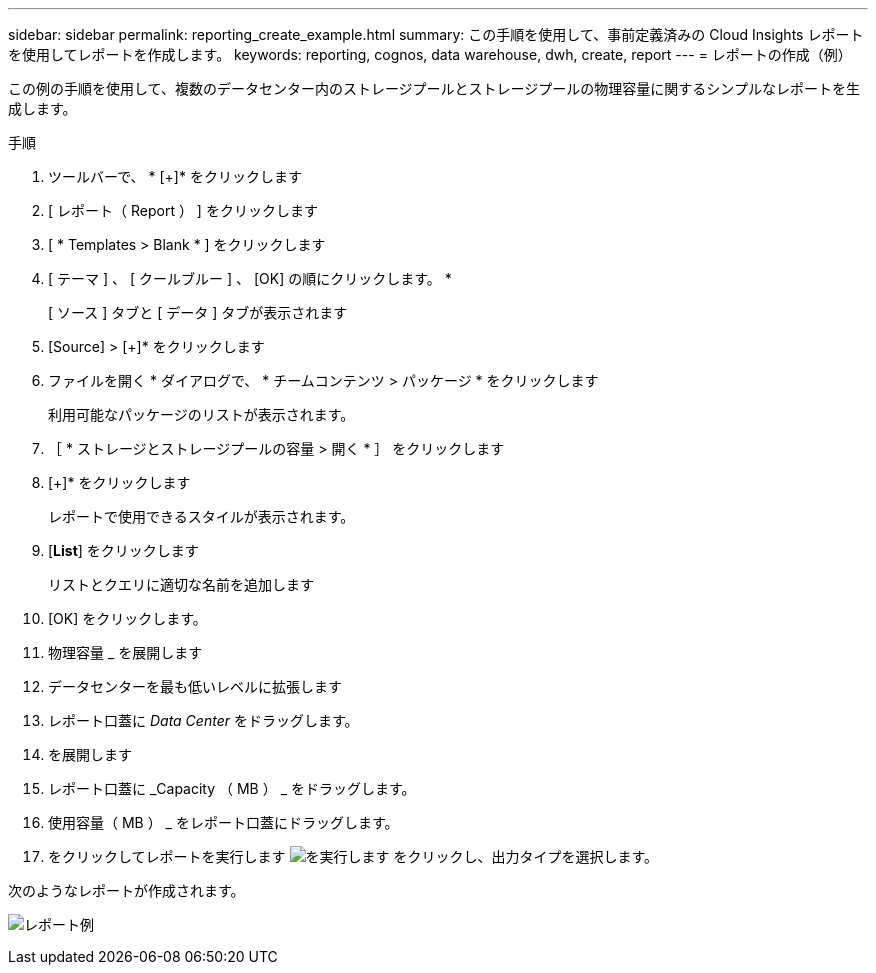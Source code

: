 ---
sidebar: sidebar 
permalink: reporting_create_example.html 
summary: この手順を使用して、事前定義済みの Cloud Insights レポートを使用してレポートを作成します。 
keywords: reporting, cognos, data warehouse, dwh, create, report 
---
= レポートの作成（例）


[role="lead"]
この例の手順を使用して、複数のデータセンター内のストレージプールとストレージプールの物理容量に関するシンプルなレポートを生成します。

.手順
. ツールバーで、 * [+]* をクリックします
. [ レポート（ Report ） ] をクリックします
. [ * Templates > Blank * ] をクリックします
. [ テーマ ] 、 [ クールブルー ] 、 [OK] の順にクリックします。 *
+
[ ソース ] タブと [ データ ] タブが表示されます

. [Source] > [+]* をクリックします
. ファイルを開く * ダイアログで、 * チームコンテンツ > パッケージ * をクリックします
+
利用可能なパッケージのリストが表示されます。

. ［ * ストレージとストレージプールの容量 > 開く * ］ をクリックします
. [+]* をクリックします
+
レポートで使用できるスタイルが表示されます。

. [*List*] をクリックします
+
リストとクエリに適切な名前を追加します

. [OK] をクリックします。
. 物理容量 _ を展開します
. データセンターを最も低いレベルに拡張します
. レポート口蓋に _Data Center_ をドラッグします。
. を展開します
. レポート口蓋に _Capacity （ MB ） _ をドラッグします。
. 使用容量（ MB ） _ をレポート口蓋にドラッグします。
. をクリックしてレポートを実行します image:Reporting-RunButton.png["を実行します"] をクリックし、出力タイプを選択します。


次のようなレポートが作成されます。

image:Reporting-Example1.png["レポート例"]

